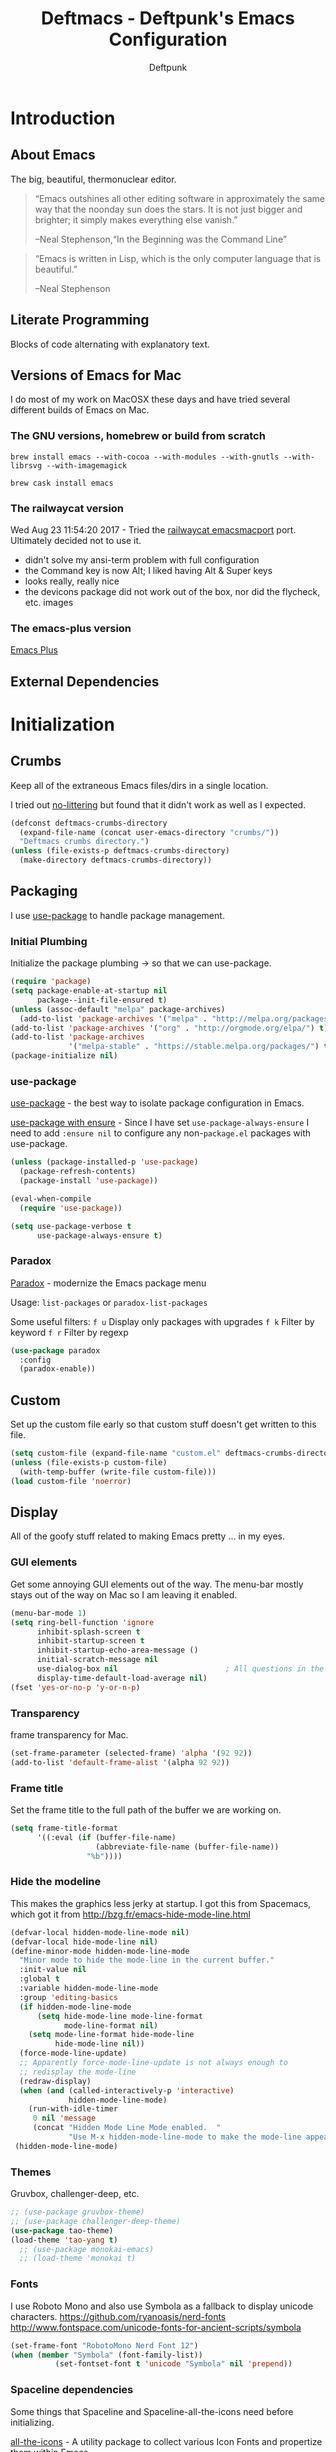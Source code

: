 #+TITLE: Deftmacs - Deftpunk's Emacs Configuration
#+AUTHOR: Deftpunk
#+STARTUP: content
#+OPTIONS: toc:4 :num:nil ^:nil
* Introduction
** About Emacs

The big, beautiful, thermonuclear editor.

#+begin_quote
“Emacs outshines all other editing software in approximately the same
way that the noonday sun does the stars. It is not just bigger and
brighter; it simply makes everything else vanish.”

--Neal Stephenson,“In the Beginning was the Command Line”
#+end_quote

#+begin_quote
“Emacs is written in Lisp, which is the only computer language that is
beautiful.”

--Neal Stephenson
#+end_quote

** Literate Programming

Blocks of code alternating with explanatory text.

** Versions of Emacs for Mac

I do most of my work on MacOSX these days and have tried several different builds
of Emacs on Mac.

*** The GNU versions, homebrew or build from scratch

=brew install emacs --with-cocoa --with-modules --with-gnutls --with-librsvg --with-imagemagick=

=brew cask install emacs=

*** The railwaycat version

Wed Aug 23 11:54:20 2017 - Tried the [[https://github.com/railwaycat/homebrew-emacsmacport][railwaycat emacsmacport]] port.  Ultimately decided
not to use it.

- didn't solve my ansi-term problem with full configuration
- the Command key is now Alt; I liked having Alt & Super keys
- looks really, really nice
- the devicons package did not work out of the box, nor did the flycheck, etc. images

*** The emacs-plus version

[[https://github.com/d12frosted/homebrew-emacs-plus][Emacs Plus]]

** External Dependencies

* Initialization
** Crumbs

Keep all of the extraneous Emacs files/dirs in a single location.

I tried out [[https://github.com/tarsius/no-littering][no-littering]] but found that it didn't work as well as I expected.

#+begin_src emacs-lisp :name crumbs
(defconst deftmacs-crumbs-directory
  (expand-file-name (concat user-emacs-directory "crumbs/"))
  "Deftmacs crumbs directory.")
(unless (file-exists-p deftmacs-crumbs-directory)
  (make-directory deftmacs-crumbs-directory))
#+end_src

** Packaging

I use [[https://github.com/jwiegley/use-package][use-package]] to handle package management.

*** Initial Plumbing

Initialize the package plumbing -> so that we can use-package.

#+begin_src emacs-lisp :name package-plumbing
(require 'package)
(setq package-enable-at-startup nil
      package--init-file-ensured t)
(unless (assoc-default "melpa" package-archives)
  (add-to-list 'package-archives '("melpa" . "http://melpa.org/packages/") t))
(add-to-list 'package-archives '("org" . "http://orgmode.org/elpa/") t)
(add-to-list 'package-archives
             '("melpa-stable" . "https://stable.melpa.org/packages/") t)
(package-initialize nil)
#+end_src

*** use-package

[[https://github.com/jwiegley/use-package][use-package]] - the best way to isolate package configuration in Emacs.

[[https://emacs.stackexchange.com/questions/26810/why-doesnt-use-package-dired-work-for-me/26830#26830][use-package with ensure]] - Since I have set =use-package-always-ensure=
I need to add =:ensure nil= to configure any non-=package.el= packages
with use-package.

#+begin_src emacs-lisp :name use-package
(unless (package-installed-p 'use-package)
  (package-refresh-contents)
  (package-install 'use-package))

(eval-when-compile
  (require 'use-package))

(setq use-package-verbose t
      use-package-always-ensure t)
#+end_src

*** Paradox

[[https://github.com/Malabarba/paradox/][Paradox]] - modernize the Emacs package menu

Usage:
=list-packages= or =paradox-list-packages=

Some useful filters:
=f u= Display only packages with upgrades
=f k= Filter by keyword
=f r= Filter by regexp

#+begin_src emacs-lisp :name paradox
  (use-package paradox
    :config
    (paradox-enable))
#+end_src

** Custom

Set up the custom file early so that custom stuff doesn't get written to this file.

#+begin_src emacs-lisp :name custom
(setq custom-file (expand-file-name "custom.el" deftmacs-crumbs-directory))
(unless (file-exists-p custom-file)
  (with-temp-buffer (write-file custom-file)))
(load custom-file 'noerror)
#+end_src

** Display

All of the goofy stuff related to making Emacs pretty ... in my eyes.

*** GUI elements

Get some annoying GUI elements out of the way.  The menu-bar mostly stays out of the way on Mac so I am
leaving it enabled.

#+begin_src emacs-lisp :name gui-elements
(menu-bar-mode 1)
(setq ring-bell-function 'ignore
      inhibit-splash-screen t
      inhibit-startup-screen t
      inhibit-startup-echo-area-message ()
      initial-scratch-message nil
      use-dialog-box nil                        ; All questions in the minibuffer
      display-time-default-load-average nil)
(fset 'yes-or-no-p 'y-or-n-p)
#+end_src

*** Transparency

frame transparency for Mac.

#+begin_src emacs-lisp :name transparency
(set-frame-parameter (selected-frame) 'alpha '(92 92))
(add-to-list 'default-frame-alist '(alpha 92 92))
#+end_src

*** Frame title

Set the frame title to the full path of the buffer we are working on.

#+begin_src emacs-lisp :name frame-title
(setq frame-title-format
      '((:eval (if (buffer-file-name)
                   (abbreviate-file-name (buffer-file-name))
                 "%b"))))
#+end_src

*** Hide the modeline

This makes the graphics less jerky at startup.  I got this from Spacemacs, which got it from
http://bzg.fr/emacs-hide-mode-line.html

#+begin_src emacs-lisp :name hide modeline
(defvar-local hidden-mode-line-mode nil)
(defvar-local hide-mode-line nil)
(define-minor-mode hidden-mode-line-mode
  "Minor mode to hide the mode-line in the current buffer."
  :init-value nil
  :global t
  :variable hidden-mode-line-mode
  :group 'editing-basics
  (if hidden-mode-line-mode
      (setq hide-mode-line mode-line-format
            mode-line-format nil)
    (setq mode-line-format hide-mode-line
          hide-mode-line nil))
  (force-mode-line-update)
  ;; Apparently force-mode-line-update is not always enough to
  ;; redisplay the mode-line
  (redraw-display)
  (when (and (called-interactively-p 'interactive)
             hidden-mode-line-mode)
    (run-with-idle-timer
     0 nil 'message
     (concat "Hidden Mode Line Mode enabled.  "
             "Use M-x hidden-mode-line-mode to make the mode-line appear."))))
 (hidden-mode-line-mode)
#+end_src

*** Themes

Gruvbox, challenger-deep, etc.

#+begin_src emacs-lisp :name gruvbox
;; (use-package gruvbox-theme)
;; (use-package challenger-deep-theme)
(use-package tao-theme)
(load-theme 'tao-yang t)
  ;; (use-package monokai-emacs)
  ;; (load-theme 'monokai t)
#+end_src

*** Fonts

I use Roboto Mono and also use Symbola as a fallback to display unicode characters.
https://github.com/ryanoasis/nerd-fonts
http://www.fontspace.com/unicode-fonts-for-ancient-scripts/symbola

#+begin_src emacs-lisp :name fonts
(set-frame-font "RobotoMono Nerd Font 12")
(when (member "Symbola" (font-family-list))
	      (set-fontset-font t 'unicode "Symbola" nil 'prepend))
#+end_src

*** Spaceline dependencies

Some things that Spaceline and Spaceline-all-the-icons need before initializing.

[[https://github.com/domtronn/all-the-icons.el][all-the-icons]] - A utility package to collect various
Icon Fonts and propertize them within Emacs.

#+begin_src emacs-lisp :name all-the-icons.el
(use-package all-the-icons)
#+end_src

[[https://github.com/syohex/emacs-anzu][Anzu]] - Show the total number of search hits and where you are in the modeline.

#+begin_src emacs-lisp :name anzu
(use-package anzu
  :defer t
  :config
  (global-anzu-mode +1))
#+end_src

[[https://www.emacswiki.org/emacs/info+.el][info+]] - Extensions to info.el by Drew Adams.

#+begin_src emacs-lisp :name info+
(use-package info+)
#+end_src

*** Spaceline

[[https://github.com/TheBB/spaceline][Spaceline]] - The Powerline theme from Spacemacs

#+begin_src emacs-lisp :name Spaceline
(use-package spaceline)
(require 'spaceline-config)
(spaceline-emacs-theme)
(spaceline-helm-mode)
(spaceline-info-mode)  ; depends on info+

(spaceline-toggle-anzu-on)
(spaceline-toggle-auto-compile-on)
(spaceline-toggle-buffer-modified-on)
(spaceline-toggle-buffer-size-on)
(spaceline-toggle-buffer-id-on)
(spaceline-toggle-remote-host-on)
(spaceline-toggle-major-mode-on)
(spaceline-toggle-flycheck-error-on)
(spaceline-toggle-flycheck-warning-on)
(spaceline-toggle-flycheck-info-on)
(spaceline-toggle-minor-modes-on)
(spaceline-toggle-version-control-on)
(spaceline-toggle-which-function-on)
(spaceline-toggle-python-pyvenv-on)
(spaceline-toggle-selection-info-on)
(spaceline-toggle-buffer-encoding-abbrev-on)
(spaceline-toggle-line-column-on)
(spaceline-toggle-buffer-position-on)
(spaceline-toggle-projectile-root-on)

(spaceline-toggle-process-off)

(spaceline-compile)
#+end_src

*** spaceline-all-the-icons

[[https://github.com/domtronn/spaceline-all-the-icons.el][spaceline-all-the-icons]] - A Spaceline mode line theme using All The Icons for Emacs.

NOTE: The combination of Spaceline and spaceline-all-the-icons adds a significant amount of time to the
startup of Emacs.

#+begin_src emacs-lisp :name spaceline-all-the-icons
(use-package spaceline-all-the-icons
  :after spaceline
  :config
  (spaceline-all-the-icons--setup-package-updates)
  (spaceline-all-the-icons--setup-git-ahead)

  ;; enable some segments
  (spaceline-toggle-all-the-icons-bookmark-on)

  (spaceline-all-the-icons-theme))
#+end_src

** Libraries and general dependencies

*** Exec Path

[[https://github.com/purcell/exec-path-from-shell][exec-path-from-shell]] - Make Emacs use the $PATH set up by the users shell.
Load exec-path-from-shell early in case we need it.  Otherwise things like magit have a hard time
finding git in MacOSX.

#+begin_src emacs-lisp :name exec-path-from-shell
(use-package exec-path-from-shell
  :init
  (setq exec-path-from-shell-check-startup-files nil)
  ;; Set up correct PATH, etc. for Mac
  (when (memq window-system '(mac ns))
    (exec-path-from-shell-initialize)))
#+end_src

*** Crux

[[https://github.com/bbatsov/crux][Crux]] - A collection of ridiculously useful extensions.

#+begin_src emacs-lisp :name crux library
(use-package crux
  :config
  (crux-reopen-as-root-mode))
#+end_src

*** popwin

[[https://github.com/m2ym/popwin-el][popwin-el]] - A popup window manager for Emacs; helps with all of the windows that magically pop in and out.

#+begin_src emacs-lisp :name popwin
(use-package popwin
 :config
 (popwin-mode 1))
#+end_src

*** which-key

[[https://github.com/justbur/emacs-which-key][emacs-which-key]] - Displays available keybindings in a popup.

#+begin_src emacs-lisp :name which-key
(use-package which-key
    :defer t
    :init
    (setq which-key-idle-delay 0.5)
    (which-key-mode))
#+end_src

*** Deftmacs Libraries

Add my library of functions and miscellaneous.

#+begin_src emacs-lisp :name deftlisp
(defconst my-library (expand-file-name "lib" user-emacs-directory))
(add-to-list 'load-path my-library)
(require 'misc-functions)
#+end_src

** Defaults and Settings

What Operating System are we on?

#+begin_src emacs-lisp :name operating-systems
(defconst *is-a-mac* (eq system-type 'darwin))
(defconst *is-a-penguin* (eq system-type 'gnu/linux))
(defconst *is-a-windoze* (eq system-type 'windwos-nt))
#+end_src

*** Autosave

*** Backups

Change where all of the backup files go.  Usually Emacs dumps them in the current directory with a ~
ending, cluttering up the file system.  The following dumps in a directory under our crumbs directory.

#+begin_src emacs-lisp :name Backups
  (defconst deftmacs-backups-dir (expand-file-name "backups/" deftmacs-crumbs-directory))
  (make-directory deftmacs-backups-dir t)
  (setq backup-directory-alist `(("." . ,deftmacs-backups-dir)))
  (setq tramp-backup-directory-alist `(("." . ,deftmacs-backups-dir)))

  (setq backup-by-copying   t                         ; don't clobber symlinks
        delete-old-versions -1
        kept-new-versions   6
        kept-old-versions   2
        version-control     t)
#+end_src

*** Bells

Bells should never go off.

#+begin_src emacs-lisp :name bells
  (setq ring-bell-function 'ignore)
  (setq visible-bell t)
#+end_src

*** Clipboard

All of the mess that we have to do to make system clipboard access work.

#+begin_src emacs-lisp :name clipboard
  ;; Some functions from http://writequit.org/org/settings.html#sec-1
  ;; for copy/paste on a Mac.
  (setq x-select-enable-clipboard t
        x-select-enable-primary t
        x-select-request-type '(UTF8_STRING COMPOUND_TEXT TEXT STRING)
        save-interprogram-paste-before-kill t
        mouse-yank-at-point t)

  (defun copy-from-osx ()
    "Handle copy/paste intelligently on osx."
    (let ((pbpaste (purecopy "/usr/bin/pbpaste")))
      (if (and (eq system-type 'darwin)
               (file-exists-p pbpaste))
          (let ((tramp-mode nil)
                (default-directory "~"))
            (shell-command-to-string pbpaste)))))

  (defun paste-to-osx (text &optional push)
    (let ((process-connection-type nil))
      (let ((proc (start-process "pbcopy" "*Messages*" "/usr/bin/pbcopy")))
        (process-send-string proc text)
        (process-send-eof proc))))

  (setq interprogram-cut-function 'paste-to-osx
        interprogram-paste-function 'copy-from-osx)
#+end_src

*** Comment column

Column to indent right-margins to.

#+begin_src emacs-lisp :name Emacs defaults
  (setq-default comment-column 79)
#+end_src

*** Compilation

#+begin_src emacs-lisp :name compilation
  (setq compilation-context-lines 2
        compilation-error-screen-columns nil
        compilation-scroll-output t)
#+end_src

*** Cursors

Cursors should *NEVER* blink.

#+begin_src emacs-lisp :name cursors
  (blink-cursor-mode 0)
  (when (display-graphic-p)
    (setq-default cursor-type 'box))
  (setq x-stretch-cursor 1)          ; draw the block cursor as wide as the glyph under it.
#+end_src

*** Encoding

Set all the things to utf-8

#+begin_src emacs-lisp :name Encoding
(setq locale-coding-system 'utf-8)
(set-terminal-coding-system 'utf-8)
(set-keyboard-coding-system 'utf-8)
(set-selection-coding-system 'utf-8)
(prefer-coding-system 'utf-8)
(set-language-environment "UTF-8")
#+end_src

*** Files and buffers

#+begin_src emacs-lisp :name files and buffers
  (setq kill-read-only-ok                  t            ; don't error when killing a read-only text
        large-file-warning-threshold       100000000    ; warn when opening files bigger than 100MB
        confirm-nonexistent-file-or-buffer nil          ; don't ask to create files/buffers
        )

  ;; don't ask to kill buffers
  (setq kill-buffer-query-functions
        (remq 'process-kill-buffer-query-function
              kill-buffer-query-functions))
#+end_src

*** Fringe

Set the left fringe width to something big enough for line numbers, flycheck and git-gutter

#+begin_src emacs-lisp :name fringe-width
  (setq-default left-fringe-width 15)
#+end_src

*** Miscellaneous settings

#+begin_src emacs-lisp :name miscellaneous settings
  ;; Enable disabled commands
  ;; To protect new users from destructive commands, some commands are turned
  ;; off by default, turn them back on.
  (setq disabled-command-function nil)

  ;; Some miscellaneous settings
  (setq transient-mark-mode   t                     ; if you change focus disable the current mark
        line-move-visual      t                     ; move around lines based on how they are displayed
        random                t                     ; seed the random number generator
        apropos-do-all        t                     ; search for everything.
        fill-column           105
        recenter-positions    '(top middle bottom)  ; make =C-l= start at the top instead of the middle.
        )

  (setq tab-always-indent 'complete
        confirm-nonexistent-file-or-buffer nil   ; don't ask to create a buffer
        vc-follow-symlinks t                     ; follow symlinks automatically
        recentf-max-saved-items 5000             ; same up to 5000 recent files
        eval-expression-print-length nil         ; do not truncate printed expressions
        eval-expression-print-level nil          ; print nested expressions
        kill-ring-max 5000                       ; truncate kill ring after 5000 entries
        mark-ring-max 5000                       ; truncate mark ring after 5000 entries
        load-prefer-newer t                      ; prefer newer .el instead of the .elc
        switch-to-buffer-preserve-window-point t
        )

  ;; don't ask to kill buffers
  (setq kill-buffer-query-functions
        (remq 'process-kill-buffer-query-function
              kill-buffer-query-functions))


  ;;
  (setq set-mark-command-repeat-pop 't)
#+end_src

*** Mouse

#+begin_src emacs-lisp :name Emacs defaults
  (setq mouse-yank-at-point nil                  ; yank at mouse click
        confirm-nonexistent-file-or-buffer nil   ; don't ask to create files/buffers
        make-pointer-invisible t                 ; hide the mouse while typing
        )
#+end_src

*** Scrolling

Smooth scrolling is another detail that is somehow a mess in Emacs.

#+begin_src emacs-lisp :name scrolling
  (setq scroll-margin                    0
        scroll-conservatively            100000
        scroll-preserve-screen-position  1
        mouse-wheel-scroll-amount '(1 ((shift) . 5) ((control))) ;make mouse scrolling smooth
        )
#+end_src

*** tabs vs spaces

That other religious war - tabs and spaces - I am on team spaces.

#+begin_src emacs-lisp :name spaces
  (setq-default tab-width 4)
  (setq-default indent-tabs-mode nil)
  (setq c-basic-offset 4)
#+end_src

** Emacs minor modes

Configuration for Emacs minor modes that come with Emacs.

*** abbreviations

#+begin_src emacs-lisp :name abbreviations
  (setq abbrev-file-name (expand-file-name "abbrev_defs" user-emacs-directory)
        default-abbrev-mode t
        save-abbrevs 'silently)
  (diminish 'abbrev-mode)
#+end_src

*** auto-fill

#+begin_src emacs-lisp :name auto-fill
  (diminish 'auto-fill-mode)
  (diminish 'auto-fill-function)
#+end_src

*** auto-revert

Automatically reload a file if its changed outside of Emacs.

#+begin_src emacs-lisp :name auto-revert
  (global-auto-revert-mode 1)
  (diminish 'auto-revert-mode)
#+end_src

*** bookmarks

#+begin_src emacs-lisp :name bookmarks
  (setq bookmark-default-file (expand-file-name "bookmarks" user-emacs-directory))
  (use-package bookmark+
    :config
    (setq bookmark-version-control t
          bookmark-save-flag 1))
#+end_src

*** delete-selection-mode

Turn this on so that we can delete regions using the *Delete* key

#+begin_src emacs-lisp :name delete-selection-mode
  (delete-selection-mode 1)
#+end_src

*** Dired

Directory listing in Emacs.

#+begin_src emacs-lisp :name Dired
  (use-package dired
    :ensure nil
      :init
      ;; Omit the . and .. files.
      (setq-default dired-omit-mode t)
      (setq-default dired-omit-verbose nil)
      (setq-default dired-omit-files "^\\.$\\|^\\.\\.$")

      ;; Use gls on a Mac
      (when *is-a-mac*
        (if (executable-find "gls")
            (progn
              (setq insert-directory-program "gls")
              (setq dired-listing-switches "-lFaGh1v --group-directories-first"))
          (setq dired-listing-switches "-ahlF"))))
#+end_src

**** dired-subtree

[[https://github.com/Fuco1/dired-hacks#dired-subtree][dired-subtree]] - Show subtree under directory in dired

#+begin_src emacs-lisp :name dired-subtree
(use-package dired-subtree
  :config
  (bind-keys :map dired-mode-map
             ("i" . dired-subtree-insert)
             (";" . dired-subtree-remove)))
#+end_src

**** WDired

Writeable Dired - Edit a Dired buffer just like any other bother using a binding.

Mastering Emacs has a good article on its configuration and usage - [[https://masteringemacs.org/article/wdired-editable-dired-buffers][WDired]]

#+begin_src emacs-lisp :name wdired
  (use-package wdired
    :init
    (setq wdired-allow-to-change-permissions t
          wdired-use-interactive-rename t
          wdired-confirm-overwrite t
          wdired-use-dired-vertical-movement t))
#+end_src

**** peep-dired

[[https://github.com/asok/peep-dired][peep-dired]] - Preview files from dired.

#+begin_src emacs-lisp :name peep-dired
  (use-package peep-dired
    :ensure t
    :defer t
    :bind (:map dired-mode-map
                ("P" . peep-dired))
    :init
    (setq peep-dired-cleanup-on-disable t
          peep-dired-cleanup-eagerly t
          peep-dired-enable-on-directories t
          peep-dired-ignored-extensions '("mkv" "iso" "mp4" "pyc")))
#+end_src

*** ediff

I really like ediff but I want the split to be vertical not horizontal -
perversly, in Emacs, "horizontal" is vertical everywhere else.

[[https://coderwall.com/p/mcrwag/use-magit-ediff-to-resolve-merge-conflicts][magit + ediff]] - Use the two together to resolve merge conflicts.

#+begin_src emacs-lisp :name ediff
  (use-package ediff
    :defer t
    :init
    (setq ediff-split-window-function 'split-window-horizontally
          ediff-use-long-help-message 1
          ediff-diff-options "-w"

          ;; This makes the control panel show up inside the original frame.
          ediff-window-setup-function 'ediff-setup-windows-plain)
    :config
    (add-hook 'ediff-after-quit-hook-internal 'winner-undo))
#+end_src

*** eldoc

minibuffer hints when working with emacs lisp.

#+begin_src emacs-lisp :name eldoc
  (use-package "eldoc"
    :diminish eldoc-mode
    :commands turn-on-eldoc-mode
    :defer t
    :init
    (setq eldoc-idle-delay 0.1))
#+end_src

*** eww

[[https://www.gnu.org/software/emacs/manual/html_node/eww/index.html#Top][Emacs Web Wowser]] - The Emacs web browser

#+begin_src emacs-lisp :name eww
  (use-package eww
    :defer t
    :config
    (define-key eww-mode-map "o" 'eww)
    (define-key eww-mode-map "O" 'eww-browse-with-external-browser)

    ;; https://github.com/m00natic/eww-lnum
    (use-package eww-lnum
      :defer t
      :init
      (eval-after-load "eww"
        '(progn
           (define-key eww-mode-map "f" 'eww-lnum-follow)
           (define-key eww-mode-map "F" 'eww-lnum-universal)))))
#+end_src

*** finder

Adds a neat way to look at just the Commentary section - http://irreal.org/blog/?p=6248

#+begin_src emacs-lisp :name finder
  (use-package finder
    :bind (
           :map help-mode-map
           ("C-c" . finder-commentary)
           ("C-l" . find-library)))
#+end_src

*** Help Mode

Some packages and utilities to help with Help Mode

**** help+

[[https://www.emacswiki.org/emacs/help+.el][help+]]

The following bindings are made here:

   `C-h u'      `manual-entry'
   `C-h C-a'    `apropos'
   `C-h C-l'    `locate-library'
   `C-h RET'    `help-on-click/key'
   `C-h M-a'    `apropos-documentation'
   `C-h M-o'    `pop-to-help-toggle'
   `C-h C-M-a'  `tags-apropos'
   [mouse-1]    `mouse-help-on-click' (non-mode-line)
   [mouse-1]    `mouse-help-on-mode-line-click' (mode-line)

#+begin_src emacs-lisp :name help-plus
  (use-package help+)
#+end_src

**** help-fns

[[https://www.emacswiki.org/emacs/help-fns+.el][help-fns]]

Keys bound here:

   `C-h B'      `describe-buffer'
   `C-h c'      `describe-command'     (replaces `describe-key-briefly')
   `C-h o'      `describe-option'
   `C-h C-c'    `describe-key-briefly' (replaces `C-h c')
   `C-h C-o'    `describe-option-of-type'
   `C-h M-c'    `describe-copying'     (replaces `C-h C-c')
   `C-h M-f'    `describe-file'
   `C-h M-k'    `describe-keymap'
   `C-h M-l'    `find-function-on-key'

   #+begin_src emacs-lisp :name help-fns
     (use-package help-fns+)
   #+end_src
*** info

Do some fancy things with Info docs.  The "o" character in the Info mode map
triggers ace-link.

#+begin_src emacs-lisp :name Info
  (use-package info
    :bind (:map Info-mode-map
                ("h" . backward-char)
                ("l" . forward-char)
                ("g" . beginning-of-buffer)
                ("G" . end-of-buffer)
                ("j" . next-line)
                ("k" . previous-line)
                ("a" . beginning-of-line)
                ("e" . end-of-line)
                ("]" . ora-para-down)
                ("[" . ora-para-up)))
#+end_src

*** midnight

Clean up obsolete buffers.

#+begin_src emacs-lisp :name midnight
  (use-package midnight)
#+end_src

*** saveplace

Save our position between sessions

#+begin_src emacs-lisp :name saveplace
  (use-package saveplace
    :init
    ;; Keep Emacs from being slow to exit after enabling saveplace.
    (setq save-place-forget-unreadable-files nil)
    (setq save-place-file (expand-file-name "savedplaces" deftmacs-crumbs-directory))
    :config
    (save-place-mode 1))
#+end_src

*** size-inidication-mode

Show the file size.

#+begin_src emacs-lisp :name size-indication-mode
  (size-indication-mode t)
  (diminish 'size-indication-mode)
#+end_src

*** visual-line-mode

"Soft" wrapping of lines

#+begin_src emacs-lisp :name visual-line-mode
;; Little arrows in the fringe.
(setq visual-line-fringe-indicators '(left-curly-arrow right-curly-arrow))
#+end_src

*** whitespace

Manage and show whitespace.

#+begin_src emacs-lisp :name whitespace
  (use-package whitespace
    :defer t
    :diminish global-whitespace-mode
    :init
    (progn
      (setq whitespace-style '(face tabs trailing lines tab-mark)
            whitespace-line-column 105))
    :config
    (progn
      (add-hook 'prog-mode-hook '(lambda ()
                                   (setq show-trailing-whitespace 1)))))
#+end_src

Delete trailing whitespace just before saving.

#+begin_src emacs-lisp :name trailing_whitespace
  (add-hook 'before-save-hook 'delete-trailing-whitespace)
#+end_src

*** Winner mode

THis is handy for when window splits go off the rails or you want to get the
original split layout back.

#+begin_src emacs-lisp :name winner mode
  (winner-mode 1)
#+end_src

** Highlighting

Non mode or file type specific highlighting, e.g. numbers, current
line, etc.

*** beacon

[[https://github.com/Malabarba/beacon][Never lose your cursor again]] - Whenever the window scrolls a light will shine on top of your cursor so
you know where it is.

#+begin_src emacs-lisp :name beacon
  (use-package beacon
    :config
    (beacon-mode 1))
#+end_src

*** Current line

#+begin_src emacs-lisp :name highlight current line
  (global-hl-line-mode 1)
#+end_src

*** Escape sequences

[[https://github.com/dgutov/highlight-escape-sequences/blob/master/highlight-escape-sequences.el][highlight-escape-sequences]] - what the title says.

#+begin_src emacs-lisp :name highlight-escape
  (use-package highlight-escape-sequences
    :defer t
    :init
    (add-hook 'prog-mode-hook 'hes-mode)
    :config

    (put 'hes-escape-backslash-face 'face-alias 'font-lock-builtin-face)
    (put 'hes-escape-sequence-face 'face-alias 'font-lock-builtin-face)
    )
#+end_src

*** Numbers

[[https://github.com/Fanael/highlight-numbers][highlight-numbers]] - Highlight numeric literals in source code.

#+begin_src emacs-lisp :name highlight-numbers
  (use-package highlight-numbers
    :defer t
    :init (add-hook 'prog-mode-hook #'highlight-numbers-mode))
#+end_src

*** Parenthesis

#+begin_src emacs-lisp :name highlight parenthesis
  (setq show-paren-delay 0)
  (show-paren-mode 1)
#+end_src

*** Quotes

[[https://github.com/Fanael/highlight-quoted][highlight-quoted]] - Highlight Lisp quotes and quoted symbols

#+begin_src emacs-lisp :name highlight-quoted
  (use-package highlight-quoted
    :config
    (add-hook 'emacs-lisp-mode-hook 'highlight-quoted-mode))
#+end_src

*** Symbols

[[https://github.com/gennad/auto-highlight-symbol][highlight-symbol]] - Highlight the symbol under point.

#+begin_src emacs-lisp :name highlight-symbol
  (use-package auto-highlight-symbol
    :diminish auto-highlight-symbol-mode
    :init
    (setq ahs-case-fold-search nil
          ahs-default-range 'ahs-range-whole-buffer
          ahs-idle-interval 0.25
          ahs-inhibit-face-list nil)
    (add-hook 'prog-mode-hook 'auto-highlight-symbol-mode)
    ;; but a box around the face.
    (custom-set-faces `(ahs-face ((t (:box t)))))
    (custom-set-faces `(ahs-definition-face ((t (:box t)))))
    (custom-set-faces `(ahs-plugin-whole-buffer-face ((t (:box t)))))
    )

  (defun toggle-auto-highlight-symbol ()
    "Toggle the auto-highlight-symbol-mode"
    (interactive)
    (if auto-highlight-symbol-mode
        (auto-highlight-symbol-mode -1)
      (auto-highlight-symbol-mode)))
#+end_src

*** Volatile highlights

[[https://www.emacswiki.org/emacs/VolatileHighlights][Volatile highlights]] - temporarily highlights changes to the buffer associated with certain commands that
add blocks of text at once. An example is that if you paste (yank) a block of text, it will be
highlighted until you press the next key.

#+begin_src emacs-lisp :naame volatile-highlights
  (use-package volatile-highlights
    :config
    (volatile-highlights-mode 1))
#+end_src
*** Window changes

Indicate buffer boundaries and scrolling.

#+begin_src emacs-lisp :name window changes
  (setq-default inidicate-buffer-boundaries 'right)
#+end_src

** Org mode

The manual: [[http://orgmode.org/manual/index.html][Org Manual]]

[[http://orgmode.org/manual/Easy-templates.html#Easy-templates][Easy templates:]]

<s <TAB> expands/completes the 'src' block
<e <TAB> -> example block
<q <TAB> -> quote
<v <TAB> -> verse; renders block quotes and newline breaks

Possibilities for adding unicode characters:
http://heikkil.github.io/blog/2015/03/22/hydra-for-unicode-input-in-emacs/
http://thewanderingcoder.com/2015/03/emacs-org-mode-styling-non-smart-quotes-zero-width-space-and-tex-input-method/

Markup:

http://ergoemacs.org/emacs/emacs_org_markup.

** *** library of functions for Org mode

TODO: Change the size or the screenshot before pasting it in.

#+begin_src emacs-lisp :name deftmacs-org-functions
  ;; Modified from -> http://stackoverflow.com/a/31868530
  (defun defmacs::org-paste-screenshot ()
    "Paste the screenshot previously taken by the OS."
    (interactive)
    (org-display-inline-images)
    (setq filename
          (concat
           (make-temp-name
            (concat (file-name-nondirectory (buffer-file-name))
                    "_imgs/"
                    (format-time-string "%Y%m%d_%H%M%S_")) ) ".png"))
    (unless (file-exists-p (file-name-directory filename))
      (make-directory (file-name-directory filename)))
                                          ; take screenshot
    (if (eq system-type 'darwin)
        (call-process "pngpaste" nil nil nil filename))
                                          ;(call-process "screencapture" nil nil nil "-i" filename))
    (if (eq system-type 'gnu/linux)
        (call-process "import" nil nil nil filename))
                                          ; insert into file if correctly taken
    (if (file-exists-p filename)
        (insert (concat "[[file:" filename "]]"))))
#+end_src

*** Initial configuration

#+begin_src emacs-lisp :name Org mode
    (use-package org-plus-contrib
      :defer t
      :mode (("\\.org$" . org-mode))
      :init
      (setq org-startup-indented t
            org-startup-folded "showall"
            org-ellipsis "⤵"              ;; Make the outline fold more compact.
            )

      ;; Modifications to Org mode Speed Keys - from Sacha Chau
      ;; To list all of the Speed Keys, go to the begining of a header and press ?
      (defun my/org-use-speed-commands-for-headings-and-lists ()
        "Activate speed commands on list items too."
        (or (and (looking-at org-outline-regexp) (looking-back "^\**"))
            (save-excursion (and (looking-at (org-item-re)) (looking-back "^[ \t]*")))))
      (setq org-use-speed-commands 'my/org-use-speed-commands-for-headings-and-lists)

      :config

      ;; Some general configuration.
      (add-hook 'org-mode-hook (lambda ()
                                  (visual-line-mode 1)  ;; soft wrap
                                  (setq fill-column 120))))
    (eval-after-load 'org-mode
      (diminish 'org-indent-mode))

  ;; Tracking TODO state changes
  ;; The ! exclamation will add a timestamp
  ;; The @ ampersand will ask for a note with time-stamp
  (setq org-todo-keywords
        '((sequence "TODO(t!)" "WORKING(w!)" "DONE(d!)" "CANCELLED(c@!)" )))
#+end_src

*** Tags

Display TAGS from column 72

#+begin_src emacs-lisp :name org-tags
  (setq org-tags-column -72)
#+end_src

*** org-bullets

[[https://github.com/sabof/org-bullets][org-bullets]] - UTF-8 bullets for org-mode bullets

#+begin_src emacs-lisp :name org-bullets
(use-package org-bullets
  :defer t
  :init
  (add-hook 'org-mode-hook (lambda ()
                             (org-bullets-mode 1))))
#+end_src

*** org-download

[[https://github.com/abo-abo/org-download][org-download]] - Drag/drop/download images into Org

#+begin_src emacs-lisp :name org-download
  (use-package org-download)
#+end_src

** Navigation

*** ace-link

[[https://github.com/abo-abo/ace-link][ace-link]] - Select a link to jump to in Info, help, woman, org or eww modes

#+begin_src emacs-lisp :name ace-link
  (use-package ace-link
    :commands ace-link-setup-default
    :init (ace-link-setup-default))
#+end_src

*** ace-window

[[https://github.com/abo-abo/ace-window][ace-window]] - Selecting a window to switch to

#+begin_src emacs-lisp :name ace-window
(use-package ace-window
  :defer t
  :config
  (setq aw-keys '(?a ?s ?d ?f ?j ?k ?l)
	aw-leading-char-style 'path)
  (set-face-attribute 'aw-leading-char-face nil :height 3.0))
#+end_src

*** counsel/ivy/avy/swiper

[[https://github.com/abo-abo/swiper][avy, ivy, counsel and swiper]] - avy, ivy, counsel and swiper from the great abo-abowho also came up with hydra.

- Ivy, a generic completion mechanism for Emacs.
- Counsel, a collection of Ivy-enhanced versions of common Emacs commands.
- Swiper, an Ivy-enhanced alternative to isearch.

Turning on counsel-mode to see remaps of Emacs commands - https://github.com/abo-abo/swiper#user-content-counsel

#+begin_src emacs-lisp :name counsel
  (use-package counsel
    :config (counsel-mode 1)
    :bind (("C-h f" . counsel-describe-function)
           ("C-h v" . counsel-describe-variable)
           ("C-h i" . counsel-info-lookup-symbol)))
#+end_src

#+begin_src emacs-lisp :name swiper
(use-package swiper
    :bind (:map ivy-minibuffer-map
                ("C-w" . ivy-yank-word)
                ([escape] . minibuffer-keyboard-quit))
    :config
    (ivy-mode 1))
#+end_src

#+begin_src emacs-lisp :name avy
(use-package avy
    :config
    (setq avy-background t
          avy-all-windows nil))
#+end_src

*** Helm

[[https://github.com/emacs-helm-helm][Helm]]

#+begin_src emacs-lisp :name Helm
  (use-package helm
    :init
  ;  (use-package helm-config)
   ; (use-package helm-man)
   ; (use-package helm-org)
   ; (use-package helm-mt)
   ; (use-package helm-ring)
    (use-package helm-ag
      :init
      (setq helm-ag-fuzzy-match t
            helm-ag-use-agignore t
            helm-ag-command-option "--ignore-dir elpa"))

    ;; options
    (setq helm-idle-delay                        0.0    ; Update fast sources immediately (doesn't).
          helm-move-to-line-cycle-in source
          helm-input-idle-delay                  0.01   ; This actually updates things reeeelatively quickly.
          helm-quick-update                      t
          helm-M-x-requires-pattern              nil
          helm-candidate-number-limit            99     ; Setting this above 100 will slow down fuzzy matching
          helm-autoresize-max-height             45     ; Set the max window height to 45% of current frame.
          helm-mode-fuzzy-match                  t      ; Turn on fuzzy matching for buffers, semantic, recentf
          helm-completion-in-region-fuzzy-match  t      ; Completion, imenu, apropos, M-x
          helm-buffer-skip-remote-checking       t      ; Ignore checking if file exists on remote files, ie. Tramp
          helm-tramp-verbose                     6      ; See Tramp messages in helm
          helm-ff-skip-boring-files              t)

    (helm-autoresize-mode t)

    ;; helm-ag and find-grep in find-files or helm-mini
    (when (executable-find "ag")
      (setq helm-grep-default-command "ag "))

    ;; Save the current position to mark ring when jumping around.
    (add-hook 'helm-goto-line-before-hook 'helm-save-current-pos-to-mark-ring)

    (helm-mode))
#+end_src

*** Projectile

[[https://github.com/bbatsov/projectile][Projectile]] for sane project management.

#+begin_src emacs-lisp :name Projectile
  (use-package projectile
    :defer t
    :commands (projectile-project-root)
    :init (add-hook 'after-init-hook 'projectile-global-mode)
    :config
    (setq projectile-globally-ignored-file-suffixes '("*.pyc"  "*.class"))
    (setq projectile-completion-system 'ivy
          projectile-enable-caching t
          projectile-use-git-grep t
          ;; projectile-indexing-method 'native
          projectile-remember-window-configs t
          projectile-switch-project-action 'projectile-find-file)
    (add-to-list 'projectile-globally-ignored-files ".DS_Store")
    (add-to-list 'projectile-globally-ignored-files "*.i")
    (setq projectile-globally-ignored-directories
          (append projectile-globally-ignored-directories '(".git"
                                                            ".hg"
                                                            ".cache"
                                                            "__pycache__"
                                                            ".mypy_cache"
                                                            "elpa")))
    )
#+end_src

***** helm-projectile

[[http://tuhdo.github.io/helm-projectile.html][helm-projectile]] use helm to
find files & buffers in projectile with a good explanation [[http://tuhdo.github.io/helm-projectile.html][Exploring large projects]]

#+begin_src emacs-lisp :name helm-projectile
  (use-package helm-projectile
    :defer t
    :config
    (setq helm-projectile-sources-list
          '(helm-source-projectile-projects
            helm-source-projectile-recentf-list
            helm-source-projectile-buffers-list
            helm-source-projectile-files-list))
    (helm-projectile-on))

  (setq projectile-indexing-method 'native)
#+end_src

** Completion

*** Company

[[http://company-mode.github.io/][Company Completion]] - text completion framework.

#+begin_src emacs-lisp :name company
    (use-package company
      :defer t
      :diminish company-mode
      :bind (:map company-active-map
                 ("M-n" . nil)
                 ("M-p" . nil)
                 ([tab] . company-complete)
                 ("C-n" . company-select-next)
                 ("C-p" . company-select-previous)
                 ("C-;" . helm-company))
      :init
      (setq company-idle-delay 0.1
            company-tooltip-limit 99
            company-minimum-prefix-length 2
            company-echo-delay 0                ; Remove annoying blinking
            company-selection-wrap-around t
            company-show-numbers t
            ;; change the navigation direction if the popup is near the bottom of
            ;; of the window
            company-tooltip-flip-when-above t
            company-dabbrev-downcase nil
            company-dabbrev-code-everywhere t
            company-backends '((company-capf
                                company-dabbrev
                                company-dabbrev-code)))

  ;; The current candidate isn't displayed inline except when there's only one
  ;; left. You can rectify this by switching out
  ;; company-preview-if-just-one-frontend for company-preview-frontend:
  ;; (setq company-frontends
  ;;       '(company-pseudo-tooltip-unless-just-one-frontend
  ;;         company-preview-frontend
  ;;         company-echo-metadata-frontend))

  ;; (setq company-auto-complete nil)

      :config
      (use-package helm-company
        :bind (:map company-mode-map
                 ("C-;" . helm-company)))

      (global-company-mode))
#+end_src

**** company-jedi

[[https://github.com/syohex/emacs-company-jedi][company-jedi]] - a company mode completion backend for Python Jedi.

Use a python-mode-hook to add company-jedi backend as a local variable when
python files are opened.

#+begin_src emacs-lisp :name company-jedi
    (use-package company-jedi
      :defer t)
#+end_src

**** company-quickhelp

[[https://github.com/expez/company-quickhelp][company-quickhelp]] - Documentation popup for company mode.

#+begin_src emacs-lisp :name company-quickhelp
  (use-package company-quickhelp
    :init
    (setq company-quickhelp-delay 1.0
          company-quickhelp-max-lines 30)
    :config (company-quickhelp-mode 1))
#+end_src

** Version Control
*** Settings

Follow symlinks

#+begin_src emacs-lisp :name follow symlinks
  (setq vc-follow-symlinks t)
#+end_src

*** git-gutter

[[https://github.com/syohex/emacs-git-gutter][git-gutter]] - highlight uncomitted changes to the buffer - works with Hg & Git.

#+begin_src emacs-lisp :name git-gutter
  (use-package git-gutter
    :commands global-git-gutter-mode
    :diminish git-gutter-mode
    :init
    (setq git-gutter:update-interval 0.1
          git-gutter:ask-p nil
          git-gutter:verbosity 0
          git-gutter:handled-backends '(git))

    (add-hook 'git-gutter:update-hooks 'magit-after-revert-hook)
    (add-hook 'git-gutter:update-hooks 'magit-not-reverted-hook)
    (add-hook 'git-gutter:update-hooks 'vc-checkin-hook)
    (add-hook 'git-gutter:update-hooks 'focus-in-hook)
    (add-hook 'git-gutter:update-hooks 'auto-revert-mode-hook)
    (add-hook 'git-gutter:update-hooks 'after-revert-hook)
    (global-git-gutter-mode 1))

  (use-package fringe-helper
    :load-path "~/tmp/fringe-helper.el")

  (use-package git-gutter-fringe)
  (require 'git-gutter-fringe)

  ;; Update git-gutter on focus (in case I was using git externally) - from hlissner's emacs config.
  (add-hook 'focus-in-hook #'git-gutter:update-all-windows)

  (set-face-foreground 'git-gutter-fr:modified "blue3")
  (set-face-foreground 'git-gutter:modified "blue3")
#+end_src

**** git-gutter hunks and ivy mode

[[http://blog.binchen.org/posts/enhance-emacs-git-gutter-with-ivy-mode.html][git-gutter and ivy mode]] - traverse git-gutter hunks using ivy mode.

#+begin_src emacs-lisp :name git-gutter and ivy
  (require 'ivy)
  (require 'git-gutter)

  (defun my-reshape-git-gutter (gutter)
    "Re-shape gutter for `ivy-read'."
    (let* ((linenum-start (aref gutter 3))
           (linenum-end (aref gutter 4))
           (target-line "")
           (target-linenum 1)
           (tmp-line "")
           (max-line-length 0))
      (save-excursion
        ;; find out the longest stripped line in the gutter
        (while (<= linenum-start linenum-end)
          (goto-line linenum-start)
          (setq tmp-line (replace-regexp-in-string "^[ \t]*" ""
                                                   (buffer-substring (line-beginning-position)
                                                                     (line-end-position))))
          (when (> (length tmp-line) max-line-length)
            (setq target-linenum linenum-start)
            (setq target-line tmp-line)
            (setq max-line-length (length tmp-line)))

          (setq linenum-start (1+ linenum-start))))
      ;; build (key . linenum-start)
      (cons (format "%s %d: %s"
                    (if (eq 'deleted (aref gutter 1)) "-" "+")
                    target-linenum target-line)
            target-linenum)))

  (defun my-goto-git-gutter ()
    (interactive)
    (if git-gutter:diffinfos
        (let* ((collection (mapcar 'my-reshape-git-gutter
                                   git-gutter:diffinfos)))
          (ivy-read "git-gutters:"
                    collection
                    :action (lambda (linenum)
                              (goto-line linenum))))
      (message "NO git-gutters!")))
#+end_src

*** git-messenger

[[https://github.com/syohex/emacs-git-messenger][git-messenger]] provides a function that pops up the commit message of the current
line.  Useful for quickly seeing why a line has changed.

#+begin_src emacs-lisp :name git-messenger
(use-package git-messenger
  :defer t
  :init
  (progn
    (setq git-messenger:show-detail t
          git-messenger:handled-backends '(git)))
  :config (define-key git-messenger-map (kbd "m") 'git-messenger:copy-message))
#+end_src

*** git-timemachine

[[https://github.com/pidu/git-timemachine][git-timemachine]] - allows you to go back and forth to the revisions of a file.

#+begin_src emacs-lisp :name git-timemachine
(use-package git-timemachine
  :defer t
  :bind ("C-c t" . git-timemachine))

;; From redguardtoo - http://blog.binchen.org/posts/new-git-timemachine-ui-based-on-ivy-mode.html
(defun my-git-timemachine-show-selected-revision ()
  "Show last (current) revision of file."
  (interactive)
  (let (collection)
    (setq collection
          (mapcar (lambda (rev)
                    ;; re-shape list for the ivy-read
                    (cons (concat (substring (nth 0 rev) 0 7) "|" (nth 5 rev) "|" (nth 6 rev)) rev))
                  (git-timemachine--revisions)))
    (ivy-read "commits:"
              collection
              :action (lambda (rev)
                        (git-timemachine-show-revision rev)))))

(defun my-git-timemachine ()
  "Open git snapshot with the selected version.  Based on ivy-mode."
  (interactive)
  (unless (featurep 'git-timemachine)
    (require 'git-timemachine))
  (git-timemachine--start #'my-git-timemachine-show-selected-revision))
#+end_src

*** gitignore-mode

[[https://github.com/magit/git-modes][git-modes]] - pull in the mode for editing .gitignore files.

#+begin_src emacs-lisp :name gitignore-mode
(use-package gitignore-mode
  :defer t)
#+end_src
*** Magit

[[https://github.com/magit/magit][Magit]] - The best git porcelain in the world!
https://magit.vc/

#+begin_src emacs-lisp :name magit
(use-package magit
  :defer t
  :config
  (setq  magit-log-arguments '("--graph" "--decorate" "--color")
          magit-save-repository-buffers 'dontask
          magit-revert-buffers 'silent))
#+end_src

**** CANCELED Magithub

[[https://github.com/vermiculus/magithub][Magithub]] - A collection of interfaces to get Github integrated into
Magit workflows.

Wed Apr 25 14:40:52 2018 - CANCELED because it was having issues
finding ~/.authinfo  Not sure why.

#+BEGIN_SRC emacs-lisp :name magithub
  (use-package magithub
    :after magit
    :config
    (magithub-feature-autoinject t)
    (setq magithub-clone-default-directory "~/github"))
#+END_SRC

** Editing with Ginzu knives
*** easy-kill

[[https://github.com/leoliu/easy-kill][easy-kill]] kill or mark things easily

#+BEGIN_SRC emacs-lisp :name easy-kill
(use-package easy-kill
  :defer t)
#+END_SRC

*** move-text

[[https://github.com/emacsfodder/move-text][move-text]] - Move region or current line up or down.

#+BEGIN_SRC emacs-lisp :name move-text
(use-package move-text
   :defer t
   :config (move-text-default-bindings))
#+END_SRC

*** zzz-to-char

[[https://github.com/mrkkrp/zzz-to-char][zzz-to-char]] - Fancy replacement for zap-to-char in Emacs.  Allows you to
quickly select the exact char you want to zap to.

#+begin_src emacs-lisp :name zzz-to-char
(use-package zzz-to-char
  :init (setq zzz-to-char-reach 120))
#+end_src

** General Utilities

*** Shells and Terminals inside of Emacs

    Another possible fix for term/zsh problems if they occur - https://stackoverflow.com/questions/8918910/weird-character-zsh-in-emacs-terminal
    Found a fix for the term+zsh problem - https://www.reddit.com/r/emacs/comments/5p3njk/help_terminal_zsh_control_characters_in_prompt/

#+BEGIN_SRC emacs-lisp :name terminals
  (use-package ansi-color
    :commands ansi-color-for-comint-mode-on
    :init
    (progn
      (setq comint-scroll-to-bottom-on-input t
            comint-scroll-to-bottom-on-output t
            comint-scroll-show-maximum-output t
            comint-completion-autolist t
            comint-input-ignoredups t
            comint-completion-addsuffix t
            comint-promp-read-only nil
            comint-completion-recexact nil
            comint-buffer-maximum-size 100000
            comint-input-ring-size 5000
            term-default-bg-color "#080808"
            term-default-fg-color "#00ff00"
            comint-get-old-input (lambda () "")))
    :config
    (progn
      (add-hook 'term-mode-hook
            #'(lambda ()
            (yas-minor-mode -1)  ; interferes w/ Tab
            ;(autopair-mode -1)   ; interferes w/ Return
            (setq term-mode-buffer-maximum-size 10000
              show-trailing-whitespace nil)))

      (use-package multi-term
        :ensure multi-term
        :init
        (progn
      (add-hook 'term-mode-hook
            (lambda ()
              (yas-minor-mode -1)
              ;(autopair-mode -1)
              (setq term-buffer-maximum-size 10000
                show-trailing-whitespace nil)))
      (setq multi-term-program "/bin/zsh"
            multi-term-switch-after-close nil
            term-bind-key-alist '(("C-c C-c" . term-interrupt-subjob)
                      ("M-p" . previous-line)
                      ("M-n" . next-line)
                      ("C-s" . isearch-forward)
                      ("C-r" . term-send-reverse-search-history)
                      ("C-m" . term-send-raw)
                      ("M-f" . term-send-forward-word)
                      ("M-b" . term-send-backward-word)
                      ("M-o" . term-send-backspace)
                      ([backspace] . term-send-backspace)
                      ("<RETURN>" . term-send-raw)
                      ([del] . term-send-del)
                      ("C-d" . term-send-eof)
                      ([home] . term-send-home)
                      ("C-a" . term-send-home)
                      ([end] . term-send-end)
                      ("C-e" . term-send-end)
                      ("M-h" . windmove-left)
                      ("M-j" . windmove-down)
                      ("M-k" . windmove-up)
                      ("M-l" . windmove-right)
                      ("M-x" . execute-extended-command)
                      ("C-p" . term-send-up)
                      ("C-n" . term-send-down)
                      ("M-M" . term-send-forward-kill-word)
                      ("C-w" . term-send-backward-kill-word)
                      ("M-r" . term-send-reverse-search-history)
                      ("M-," . term-send-input)
                      ("M-." . comint-dynamic-complete)))))))
#+END_SRC

*** Expand region

Gradually expand the region.

#+BEGIN_SRC emacs-lisp :name expand-region
  (use-package expand-region
:commands (er/mark-word er/mark-symbol er/mark-symbol-with-prefix er/mark-next-accessor er/mark-method-call er/mark-inside-quotes er/mark-outside-quotes er/mark-inside-pairs er/mark-outside-pairs er/mark-comment er/mark-url er/mark-email er/mark-defun er/mark-html-attribute er/mark-inner-tag er/mark-outer-tag)
    :defer t
    :bind ("C-=" . er/expand-region))
#+END_SRC
*** goto-chg

[[https://github.com/emacs-evil/goto-chg][goto-chg]] - Go to the last change in the buffer.

#+begin_src emacs-lisp :name goto-chg
(use-package goto-chg)
#+end_src

*** list-environment

[[https://github.com/dgtized/list-environment.el][list-environment]] - List out the current environment variables.  You can also
modify them in the *Process Environment* buffer.  =M-x list-environment=

#+begin_src emacs-lisp :name list-environment
  (use-package list-environment
    :defer t)
#+end_src

*** lorem-ipsum

[[https://github.com/jschaf/emacs-lorem-ipsum][Lorem Ipsum]] add filler text to whatever you are working on.  The following
commands are available:
=lorem-ipsum-insert-sentences=
=lorem-ipsum-insert-paragraphs=
=lorem-ipsum-insert-list=

#+begin_src emacs-lisp :name lorem ipsum
  (use-package lorem-ipsum
    :defer t)
#+end_src

*** Paradox

Use Paradox to make package management nicer.
TODO: How do I make better use of this?  Should rebind some keys as well.
See spacemacs/layers/+distribution/spacemacs/package.el for usage.

#+begin_src emacs-lisp :name Paradox
(use-package paradox
  :commands paradox-list-packages
  :init
  (progn
    ;; Shamelessly cribed from Spacemacs - this makes all of the
    ;; security token be handled gracefully.
    (defun spacemacs/paradox-list-packages ()
      "Load depdendencies for auth and open the package list."
      (interactive)
      (require 'epa-file)
      (require 'auth-source)
      (when (and (not (boundp 'paradox-github-token))
                 (file-exists-p "~/.authinfo.gpg"))
        (let ((authinfo-result (car (auth-source-search
                                     :max 1
                                     :host "github.com"
                                     :port "paradox"
                                     :user "paradox"
                                     :require '(:secret)))))
          (let ((paradox-token (plist-get authinfo-result :secret)))
            (setq paradox-github-token (if (functionp paradox-token)
                                           (funcall paradox-token)
                                         paradox-token)))))
      (paradox-list-packages nil))))
#+end_src
*** Persistent Scratch
[[https://github.com/Fanael/persistent-scratch][
persistent-scratch]] is an Emacs package that preserves the state of scratch buffers across
Emacs sessions by saving the state to and restoring it from a file.

#+begin_src emacs-lisp :name persistent-scratch
  (use-package persistent-scratch
    :init
    (setq persistent-scratch-save-file (expand-file-name "persistent-scratch" deftmacs-crumbs-directory))
    :config
    (persistent-scratch-setup-default))

  ;; *scratch* is immortal - dont kill it accidentally
  (add-hook 'kill-buffer-query-functions
            (lambda ()
              (not (member (buffer-name) '("*scratch*" "scratch.el")))))
#+end_src

*** Quickrun

[[https://github.com/syohex/emacs-quickrun][Quickrun]] - Run command quickly. This packages is inspired quickrun.vim

#+begin_src emacs-lisp :name quickrun
  (use-package quickrun
    :commands (quickrun
               quickrun-region
               quickrun-with-arg
               quickrun-shell
               quickrun-compile-only
               quickrun-replace-region))
#+end_src

*** Rainbow mode

[[https://julien.danjou.info/projects/emacs-packages][rainbow-mode]] - Show hex codes as their actual color.

#+begin_src emacs-lisp :name rainbow-mode
  (use-package rainbow-mode
    :defer t
    :commands rainbow-turn-on
    :init
    (add-hook 'prog-mode-hook 'rainbow-turn-on)
    :config
    (setq rainbow-x-colors nil))
#+end_src

*** smartparens

[[https://github.com/Fuco1/smartparens][smartparens]] - deals with parens pairs and tries to be smart about it.

A [[https://ebzzry.github.io/emacs-pairs.html][great article]] showing how to use it effectively, extensive documentation
in the [[https://github.com/Fuco1/smartparens/wiki][wiki]] and a [[https://www.reddit.com/r/emacs/comments/38k1j5/paredit_smartparens_autopair/][reddit article]] with comparisons to autopair, paredit & lispy.

#+begin_src emacs-lisp :name smartparens
  (use-package smartparens
    :ensure t
    :diminish smartparens-mode
    :config
    ;; Handle single quotes and apostrophes correctly in lisp like languages.
    ;; From https://github.com/Fuco1/smartparens/issues/286
    (sp-with-modes sp-lisp-modes
      ;; disable ', it's the quote character!
      (sp-local-pair "'" nil :actions nil)
      ;; also only use the pseudo-quote inside strings where it serve as
      ;; hyperlink.
      (sp-local-pair "`" "'" :when '(sp-in-string-p sp-in-comment-p))
      (sp-local-pair "`" nil
                     :skip-match (lambda (ms mb me)
                                   (cond
                                    ((equal ms "'")
                                     (or (sp--org-skip-markup ms mb me)
                                         (not (sp-point-in-string-or-comment))))
                                    (t (not (sp-point-in-string-or-comment)))))))

    (show-smartparens-global-mode t))

  (add-hook 'prog-mode-hook 'turn-on-smartparens-strict-mode)
  (add-hook 'markdown-mode-hook 'turn-on-smartparens-strict-mode)
#+end_src

*** Undo Tree

[[https://www.emacswiki.org/emacs/UndoTree][Undo Tree]] - Make undo something more like the undo/redo you get in other
editors.  There is also =undo-tree-visualize= that allows you to visually
walk through the changes that you have made.

#+begin_src emacs-lisp :name undo-tree
  (use-package undo-tree
    :defer t
    :diminish undo-tree-mode
    :init
    (setq undo-tree-visualizer-timestamps t)
    (setq undo-tree-visualizer-diff t)
    (global-undo-tree-mode)
    :config
    ;; Get rid of linum glitches with undo-tree
    (defun undo-tree-visualizer-update-linum (&rest args)
      (linum-update undo-tree-visualizer-parent-buffer))
    (advice-add 'undo-tree-visualize-undo :after #'undo-tree-visualizer-update-linum)
    (advice-add 'undo-tree-visualize-redo :after #'undo-tree-visualizer-update-linum)
    (advice-add 'undo-tree-visualize-undo-to-x :after #'undo-tree-visualizer-update-linum)
    (advice-add 'undo-tree-visualize-redo-to-x :after #'undo-tree-visualizer-update-linum)
    (advice-add 'undo-tree-visualizer-mouse-set :after #'undo-tree-visualizer-update-linum)
    (advice-add 'undo-tree-visualizer-set :after #'undo-tree-visualizer-update-linum))
#+end_src

*** wrap-region

[[https://github.com/rejeep/wrap-region.el][wrap-region]] - Wrap a region with punctuation or tags

#+begin_src emacs-lisp :name wrap-region
  (use-package wrap-region
    :diminish wrap-region-mode
    :config
    (wrap-region-add-wrappers
     '(("*" "*" nil (org-mode))
       ("~" "~" nil (org-mode))
       ("/" "/" nil (org-mode))
       ("=" "=" "+" (org-mode))
       ("_" "_" nil (org-mode))
       ("$" "$" nil (org-mode latex-mode))))
    (add-hook 'org-mode-hook 'wrap-region-mode))
#+end_src

*** yasnippet

I use [[https://github.com/joaotavora/yasnippet][yasnippet]] for all of my snippet needs - the [[http://joaotavora.github.io/yasnippet/][manual]].

#+begin_src emacs-lisp :name yasnippet
  (use-package yasnippet
    :defer t
    :diminish yas-minor-mode
    :mode ("/\\.emacs\\.d/snippets/" . snippet-mode)
    :init
    (setq yas-snippet-dirs '("~/.emacs.d/snippets"
                             "~/.emacs.d/default-snippets")
          yas-verbosity 3)
    (yas-global-mode 1)
    (use-package helm-c-yasnippet))
#+end_src

** Software Development Utilities

*** aggressive-indent-mode

[[https://github.com/Malabarba/aggressive-indent-mode][aggressive-indent-mode]] - keep your code nicely aligned while you type.

#+begin_src emacs-lisp :name aggressive-indent-mode
  (use-package aggressive-indent
    :defer t)
#+end_src

*** flycheck

[[http://www.flycheck.org/en/latest/][flycheck]] - on the fly syntax checking

#+begin_src emacs-lisp :name flycheck
  (use-package flycheck
    :defer t
    :diminish flycheck-mode
    :init
    (setq flycheck-standard-error-navigation      nil
          flycheck-idle-change-delay              15
          flycheck-disabled-checkers              '(tex-chktex emacs-lisp-checkdoc)
          flycheck-emacs-lisp-initialize-packages t
          flycheck-check-syntax-automatically     '(mode-enabled idle-change save))

    ;; Turn off for some modes
    ;; Turns off for *scratch* buffer.
    (setq flycheck-global-modes '(not lisp-interaction-mode org-mode))

    ;; Turn on everywhere else.
    (add-hook 'after-init-hook #'global-flycheck-mode)
    :config

    (push '("^\\*Flycheck.+\\*$" :regexp t :dedicated t :position bottom :stick t :noselect t) popwin:special-display-config))

  ;; so that linting and type errors don't mess with eldoc
  (use-package flycheck-pos-tip
    :defer t
    :diminish flycheck-pos-tip-mode
    :config (flycheck-pos-tip-mode))

  (use-package helm-flycheck
    :defer t)
#+end_src

*** Rainbow Delimiters

[[https://github.com/Fanael/rainbow-delimiters][rainbow-delimiters]] - rainbow parenthesis

#+begin_src emacs-lisp :name rainbow-delimiters
  (use-package rainbow-delimiters
    :defer t
    :config
    (add-hook 'prog-mode-hook #'rainbow-delimiters-mode))
#+end_src

** Software Development
*** Common Lisp

#+begin_src emacs-lisp :name common-lisp
  (use-package slime
    :commands slime-setup
    :init (setq inferior-lisp-program "/usr/local/bin/sbcl")
    :config
    (use-package slime-company
      :ensure slime
      :config
      (slime-setup '(slime-fancy slime-company))))
#+end_src

*** Emacs Lisp
**** Settings

#+begin_src emacs-lisp :name emacs-lisp-settings
  ;; (add-hook 'emacs-lisp-mode-hook #'aggressive-mode-hook)
#+end_src

**** cl-lib highlighting

[[https://github.com/skeeto/cl-lib-highlight][cl-lib-highlight]] - Syntax highlighting for cl-lib, so that =cl-loop=, =cl-defun=, =cl-defstruct= and the like get highlighted

#+begin_src emacs-lisp :name cl-lib highlighting
  (use-package cl-lib-highlight
    :config
    (cl-lib-highlight-initialize))
#+end_src

**** Evaluation

Borrowed from Sacha Chau who borrowed it from Steve Purcell - change
=C-x C-e= to evaluate regions as well as last sexp.

#+begin_src emacs-lisp :name emacs-lisp-evaluation
  (defun sanityinc/eval-last-sexp-or-region (prefix)
    "Eval region from BEG to END if active, otherwise the last sexp."
    (interactive "P")
    (if (and (mark) (use-region-p))
        (eval-region (min (point) (mark)) (max (point) (mark)))
      (pp-eval-last-sexp prefix)))

  (bind-key "C-x C-e" 'sanityinc/eval-last-sexp-or-region emacs-lisp-mode-map)
#+end_src

**** elisp-slime-nav

[[https://github.com/purcell/elisp-slime-nav][elisp-slime-nav]] - Slime-style navigation of Emacs Lisp source.

#+begin_src emacs-lisp :name elisp-slime-nav
;; elisp-slime-nav-find-elisp-thing-at-point
;; elisp-slime-nav-describe-thing-at-point
(use-package elisp-slime-nav
  :defer t
  :diminish elisp-slime-nav-mode
  :config
  (dolist (hook '(emacs-lisp-mode-hook ielm-mode-hook lisp-interaction-mode-hook))
    (add-hook hook 'elisp-slime-nav-mode)))
#+end_src

**** CANCELED eval-sexp-fu

Thu Oct 12 19:34:50 2017 - canceled because it has some deprecation issues.

Flash the region that is evaluated (visual feedback) in elisp.

#+begin_src emacs-lisp :name eval-sexp-fu
  (use-package eval-sexp-fu
    :load-path "~/tmp/eval-sexp-fu.el"
    :init
    (setq eval-sexp-fu-flash-duration 0.4)
    :config
    (turn-on-eval-sexp-fu-flash-mode))
#+end_src

**** eldoc

#+begin_src emacs-lisp :name eldoc
(use-package "eldoc"
  :diminish eldoc-mode
  :commands turn-on-eldoc-mode
  :init
  (progn
    (add-hook 'emacs-lisp-mode-hook 'turn-on-eldoc-mode)
    (add-hook 'lisp-interaction-mode-hook 'turn-on-eldoc-mode)))
#+end_src

**** ielm

REPL for elisp

#+begin_src emacs-lisp :name ielm
  (setq ielm-noisy nil)

  ;; Attribution - https://masteringemacs.org/article/evaluating-elisp-emacs
  ;; (defun ielm-auto-complete ()
  ;;   "Enables `auto-complete' support in \\[ielm]."
  ;;   (setq ac-sources '(ac-source-functions
  ;;                      ac-source-variables
  ;;                      ac-source-features
  ;;                      ac-source-symbols
  ;;                      ac-source-words-in-same-mode-buffers))
  ;;   (add-to-list 'ac-modes 'inferior-emacs-lisp-mode)
  ;;   (auto-complete-mode 1))
  ;; (add-hook 'ielm-mode-hook 'ielm-auto-complete)

  (use-package ielm
    :config (add-hook 'ielm-mode-hook '(lambda ()
                                         (smartparens-mode 1)
                                         (eldoc-mode 1))))
#+end_src

*** Golang
*** Javascript

Because work.

#+begin_src emacs-lisp :name js2-mode
(use-package js2-mode
  :config
  (add-to-list 'auto-mode-alist '("\\.js\\'" . js2-mode)))
#+end_src

*** Python

**** Initial Configuration

#+begin_src emacs-lisp :name python
(require 'smartparens-python)

(defun deftmacs:python-mode ()
    (interactive)
    ;; (add-to-list (make-local-variable 'company-backends 'company-jedi))
    ;; I prefer superword-mode for python
    (superword-mode)
    (diminish 'superword-mode)

    ;; Jedi for autocomplete
    ;; Thu Aug 10 09:25:28 2017 - commented jedi:setup out and now
    ;; Python autocomplete works as expected
    ;; (jedi:setup)
    (setq jedi:complete-on-dot t)
    (setq jedi:get-in-function-call-delay 500)
    (setq jedi:tooltip-method '(popup))
    (add-to-list 'company-backends '(company-jedi company-files))

    ;; Turn off flyspell-mode - it interferes with jedi popup timing.
    ;; NOTE: Also make sure NOT to enable flyspell-prog-mode as this will interfere as well.
    (flyspell-mode 0)

    ;; flycheck
    (flycheck-mode 1)
    (setq flycheck-flake8rc "~/.flake8"
          flycheck-flake8-maximum-line-length 105
          flycheck-checker 'python-flake8)

    ;; autofill comments.
    (setq-local comment-auto-fill-only-comments t)
    (auto-fill-mode 1)

    ;; line numbers
    ;; (nlinum-mode)
    )

  (add-hook 'python-mode-hook 'deftmacs:python-mode)
#+end_src

**** pyvenv

Using [[https://github.com/jorgenschaefer/pyvenv][pyvenv]] to manage conda environments.

#+begin_src emacs-lisp :name pyenv
  (use-package pyvenv
    :ensure t
    :config
    (setenv "WORKON_HOME" "/Users/ebodine/miniconda3/envs")
    (pyvenv-mode 1)
    (pyvenv-tracking-mode 1))
#+end_src

*** Shell

#+begin_src emacs-lisp :name shell scripting
  (add-hook 'after-save-hook 'executable-make-buffer-file-executable-if-script-p)
#+end_src

** Various file types
*** csv

Comma (or other delimiter) separated files.

#+begin_src emacs-lisp :name csv
(use-package csv-nav
  :defer t
  :mode ("\\.[Cc][Ss][Vv]\\'" . csv-mode)
  :init
  (progn
    (use-package csv-mode)
    (setq csv-separators '("," ";" "|" " "))))
#+end_src

*** Docker file mode

[[https://github.com/spotify/dockerfile-mode][dockerfile-mode]] for editing Docker files

#+BEGIN_SRC emacs-lisp
  (use-package dockerfile-mode
    :ensure t
    :config (add-to-list 'auto-mode-alist '("Dockerfile\\'" . dockerfile-mode)))
#+END_SRC

*** jinja2

[[https://github.com/paradoxxxzero/jinja2-mode][jinja2-mode]] - A major mode for jinja2 templates.

#+begin_src emacs-lisp :name jinja2-mode
  (use-package jinja2-mode
    :ensure t)
#+end_src

*** Mardown mode

[[http://jblevins.org/projects/markdown-mode/][Markdown Mode]] - Major mode for editing [[http://daringfireball.net/projects/markdown/][Markdown]] formatted text.

#+begin_src emacs-lisp :name markdown
  (use-package markdown-mode
    :commands (markdown-mode gfm-mode)
    :mode (("README\\.md\\'" . gfm-mode)
           ("\\.md\\'"       . markdown-mode)
           ("\\.markdown\\'" . markdown-mode))
    :init (setq markdown-command "multimarkdown"))

  (smartparens-mode -1)

  (setq-local helm-dash-docsets '("Markdown"))
#+end_src

[[http://joostkremers.github.io/pandoc-mode/][Pandoc]] - Convert text written in one markup language into another markup language.

It is possible to create different output profiles for a single input file, so that you
can, for example, write your text in Markdown and then translate it to HTML for online
reading, PDF for offline reading and Texinfo for reading in Emacs

#+begin_src emacs-lisp :name Pandoc
  (use-package pandoc-mode)
#+end_src

[[https://github.com/blak3mill3r/vmd-mode][vmd-mode]] - Fast Github-flavored Markdown previews synchronized with changes to an
           emacs buffer (no need to save).
Dependencies: Node.js & vmd

[[https://github.com/yoshuawuyts/vmd][vmd]] - can be installed with ```npm install -g vmd```

#+begin_src emacs-lisp :name vmd-mode
  (use-package vmd-mode)
#+end_src

*** Salt mode

[[https://github.com/glynnforrest/salt-mode][salt-mode]] - Mode for editing Salt states

#+begin_src emacs-lisp :name salt-mode
  (use-package salt-mode)
#+end_src

*** SQL Mode

The interactive SQL mode is based on ComintMode. The following interpreters are supported:

    psql by PostgreSQL
    mysql by MySQL
    sqlite or sqlite3 for SQLite

    #+begin_src emacs-lisp :name sql-mode
      (add-to-list 'same-window-buffer-names "*SQL*")

      (add-hook 'sql-interactive-mode-hook
                (lambda ()
                  (toggle-truncate-lines t)))
    #+end_src

*** Text mode

#+begin_src emacs-lisp :name text mode
  (add-hook 'text-mode-hook '(lambda ()
                               (auto-fill-mode 1)
                               (setq word-wrap 1)))
#+end_src

*** Yaml & Json

Json mode

#+begin_src emacs-lisp :name json-mode
  (use-package json-mode
    :defer t
    :diminish json-mode)
#+end_src

YAML mode

#+begin_src emacs-lisp :name yaml-mode
  (use-package yaml-mode
    :mode ("\\.yml$" "\\.sls$")
    :diminish yaml-mode
    :config
    (with-eval-after-load 'yaml-mode
      '(define-key yaml-mode-map (kbd "C-j""") nil))
    (add-hook 'yaml-mode-hook
              (lambda ()
                (setq-local eclectric-indent-mode nil))))
#+end_src

** Keybindings
*** Ctrl/Alt/Super

We get bind-keys for "free" with the install of use-package.

#+begin_src emacs-lisp :name keybindings
    ;; a
    (global-set-key (kbd "C-a") 'crux-move-beginning-of-line)

  (global-unset-key (kbd "s-a"))
  (bind-keys* :prefix-map super-a-map
              :prefix "s-a"
              ("a" . mark-whole-buffer)
              ("f" . mark-defun)
              ("p" . mark-paragraph)
              ("s-a" . mark-whole-buffer)
              ("s-f" . mark-defun)
              ("s-p" . mark-paragraph)
    )

    ;; ;; b

    ;; ;; d
  (defun deftpunk/kill-current-buffer ()
      (interactive)
      (kill-buffer (current-buffer)))

    (global-unset-key (kbd "s-d"))
    (bind-keys :prefix "s-d"
               :prefix-map super-d-map
               ("d" . crux-kill-whole-line)
               ("k" . deftpunk/kill-current-buffer)
               ("l" . deftmacs/copy-current-line-or-region)
               ("s-d" . crux-kill-whole-line)
               ("s-k" . deftpunk/kill-current-buffer)
               ("s-l" . deftmacs/copy-current-line-or-region)
    )


    (global-unset-key (kbd "C-s-d"))
    (global-set-key (kbd "C-s-d") 'crux-insert-date)
    ;; e


    ;; f
    (global-unset-key (kbd "s-f"))
    (global-set-key (kbd "s-f") 'avy-goto-char-in-line)

    ;; g
    (global-unset-key (kbd "s-g"))
  (bind-keys :prefix "s-g"
               :prefix-map super-g-map
               ("c" . goto-char)
               ("g" . goto-line)
               ("," . goto-last-change-reverse)
               ("." . goto-last-change)
               ("s-c" . goto-char)
               ("s-g" . goto-line)
    )

    ;; ;; h
   (global-unset-key (kbd "s-h"))
    (global-set-key (kbd "s-h") 'windmove-left)

    ;;i
    (global-set-key (kbd "s-i") 'helm-mini)

    ;; j
    (global-unset-key (kbd "s-j"))
    (global-set-key (kbd "s-j") 'windmove-down)

    ;; k
    (global-unset-key (kbd "s-k"))
    (global-set-key (kbd "s-k") 'windmove-up)

    ;; l
    (global-unset-key (kbd "s-l"))
    (global-set-key (kbd "s-l") 'windmove-right)

    ;; n
    (global-unset-key (kbd "s-n"))
    (global-set-key (kbd "s-n") 'next-error)

    ;; o
    (global-unset-key (kbd "C-o"))
    (global-set-key (kbd "C-o") 'crux-smart-open-line)
    (global-set-key (kbd "C-S-o") 'crux-smart-open-line-above)

    ;; p
    (global-unset-key (kbd "s-p"))
    (global-set-key (kbd "s-p") 'previous-error)

    ;; r
    (global-set-key (kbd "s-r") 'recenter-positions)


    ;; t
    (global-unset-key (kbd "s-S-t"))
    (global-unset-key (kbd "s-t"))
    (global-set-key (kbd "s-S-t") 'helm-mt)

    ;; w
    (global-unset-key (kbd "C-w"))
    (global-set-key (kbd "C-w") 'backward-kill-word)

    ;; z
    (global-unset-key (kbd "s-z"))
    (global-set-key (kbd "s-z") 'zzz-up-to-char)

    ;; -
    (global-unset-key (kbd "s--"))
    (global-set-key (kbd "s--") 'ace-window)

    ;; ;
    (global-set-key (kbd "s-;") (crux-with-region-or-line comment-or-uncomment-region))

    (global-set-key (kbd "C-.") 'goto-last-change)
    (global-set-key (kbd "C-,") 'goto-last-change-reverse)

    ;; > & <
    (global-set-key (kbd "s-<") 'beginning-of-buffer)
    (global-set-key (kbd "s->") 'end-of-buffer)

    (global-set-key (kbd "s-}") 'forward-paragraph)
    (global-set-key (kbd "s-{") 'backward-paragraph)

    ;; arrows
    (global-set-key (kbd "M-<left>") 'backward-word)
    (global-set-key (kbd "M-<right>") 'forward-word)
    (global-set-key (kbd "s-<up>") 'windmove-up)
    (global-set-key (kbd "s-<down>") 'windmove-down)
    (global-set-key (kbd "s-<left>") 'windmove-left)
    (global-set-key (kbd "s-<right>") 'windmove-right)
#+end_src

*** Escape

Some code to use =Escape= to quit more things.  The minibuffer-keyboard-quit
function lives in deft-functions.el

#+begin_src emacs-lisp :name Escape keys
  (define-key minibuffer-local-map [escape] 'minibuffer-keyboard-quit)
  (define-key minibuffer-local-ns-map [escape] 'minibuffer-keyboard-quit)
  (define-key minibuffer-local-completion-map [escape] 'minibuffer-keyboard-quit)
  (define-key minibuffer-local-must-match-map [escape] 'minibuffer-keyboard-quit)
  (define-key minibuffer-local-isearch-map [escape] 'minibuffer-keyboard-quit)

  (defun my-helm-init ()
    (interactive)
    (define-key helm-map (kbd "ESC") 'helm-keyboard-quit))
  (add-hook 'after-init-hook 'my-helm-init)

  ;; Map Escape to cancel like C-g
  (define-key isearch-mode-map [escape] 'isearch-abort)   ;; isearch
  (define-key isearch-mode-map "\e" 'isearch-abort)       ;; \e seems to work better for terminals
  ;; TODO Thu Jun 30 16:41:14 2016 - This causes splits to close for some reason???
  ;;  (global-set-key [escape] 'keyboard-escape-quit)         ;; everywhere else
#+end_src

*** Hydra

[[https://github.com/abo-abo/hydra][Hydra]] - Make Emacs bindings that stick around.

The :color key is a shortcut. It aggregates :exit and :foreign-keys key in the following way:

| color    | toggle                     |
|----------+----------------------------|
| red      |                            |
| blue     | :exit t                    |
| amaranth | :foreign-keys warn         |
| teal     | :foreign-keys warn :exit t |
| pink     | :foreign-keys run          |

It's also a trick to make you instantly aware of the current hydra keys that you're about to press: the
keys will be highlighted with the appropriate color.

#+begin_src emacs-lisp :name Hydra
(use-package hydra)
#+end_src

*** Hydra maps
**** hydra-cee

Hydra for what would normally be ~C-c x~ or ~C-c C-x~ commands.

#+begin_src emacs-lisp :name hydra-cee
  (defhydra hydra-cee (:color blue :hint nil)
    "
                                                                                    ,--------------------.
                                                                                    | Ctrl-c or the like |
      ,-----------------------------------------------------------------------------'--------------------'

                                     [_i_] Semantic or Imenu                          [_v_] Pyvenv Environment
                                     [_j_] Join line
                                     [_k_] Show kill ring
                                     [_l_] Flycheck            [_s_] Helm Snippets    [_y_] New Snippet
                                     [_m_] Multiterm           [_t_] Todo/Note/Bug

  "
    ("i" helm-semantic-or-imenu)
    ("j" crux-top-join-line)
    ("k" helm-show-kill-ring)
    ("l" hydra-flycheck/body :exit t)
    ("m" helm-mt)
    ("s" helm-yas-complete)
    ("t" deftpunk/hltodo-swiper)
    ("v" pyvenv-workon)
    ("y" yas-new-snippet)
    ("<ESC>" nil "Quit" :exit t)
    )
#+end_src

**** hydra-files-projectile

#+begin_src emacs-lisp :name hydra-files-projectile
  (defhydra hydra-files-projectile (:color blue
                                    :hint nil)
  "
  CURRENT PROJECT: %(no-projectile-project-p)


  _a_ Ag                                             _m_ Go to *Messages*     _s_ Go to *scratch*

  _c_ Clear Projectile Cache
                                                     _p_ Switch Projects
                                _k_ Kill Buffer
  _f_ Find Files

  "
  ("<tab>" hydra-jk/body "back")
  ("a" (lambda ()
         (interactive)
         (if (no-projectile-projectp)
             (helm-do-ag)
           (helm-projectile-ag))))
  ("c" projectile-invalidate-cache)
  ("f" counsel-find-files)
  ; ("f" (lambda ()
  ;        (interactive)
  ;        (if (no-projectile-project-p)
  ;            (helm-find-files-1 default-directory)
  ;          (helm-projectile-find-file))))
  ("k" (kill-buffer (current-buffer)))
  ("m" (lambda ()
         (interactive)
         (let ((messages-buffer (get-buffer-create "*Messages*")))
           (switch-to-buffer messages-buffer))))
  ("p" projectile-switch-project)
  ("s" eme-goto-scratch)

  ("<ESC" nil "Quit" :exit t))
#+end_src

**** hydra-flycheck

A hydra to open up flycheck errors and navigation through them - [[https://github.com/abo-abo/hydra/wiki/Flycheck][Source]]

Made the following changes:
- Added the change to disable flycheck-pos-tip-mode and renable it; it slowed
  down the movement between errors.
- Added the option t to quit-windows-on; this closes the created window.

#+begin_src emacs-lisp :name hydra-flycheck
  (defhydra hydra-flycheck
    (:pre (progn (setq hydra-lv t) (flycheck-list-errors) (flycheck-pos-tip-mode -1))
          flycheck-previous-error          :post (progn (setq hydra-lv nil) (quit-windows-on "*Flycheck errors*" t) (flycheck-pos-tip-mode 1))
          :hint nil)
    "
                                                                            ,-----------------.
                                                                            | Flycheck Errors |
    ,-----------------------------------------------------------------------'-----------------'
      [_f_] Filter
      [_j_] Next Error
      [_k_] Previous Error
      [_gg_] First Error
      [_G_] Last Error
    "
    ("f"  flycheck-error-list-set-filter)
    ("j"  flycheck-next-error)
    ("k"  flycheck-previous-error)
    ("gg" flycheck-first-error)
    ("G"  (progn (goto-char (point-max)) (flycheck-previous-error)))
    ("q" nil "Quit")
    ("<ESC>" nil "Quit"))
#+end_src

**** hydra-gee

#+begin_src emacs-lisp :name hydra-gee
  (defhydra hydra-gee (:color blue :hint nil)
    "
                                                         ,-----------------.
                                                         | Gee, cool stuff |
  ,------------------------------------------------------'-----------------'
      [_d_] Helm Dash
      [_g_] Goto Line
      [_G_] End of buffer
      [_l_] Goto line
      [_x_] Open URL @ pnt
    "
    ("d" helm-dash :exit t)
    ("g" beginning-of-buffer)
    ("G" end-of-buffer)
    ("l" goto-line)
    ("x" (lambda ()
           (if (eq major-mode 'org-mode)
               (org-open-at-point)
             (browse-url-at-point))))

    ("<ESC>" nil "Quit" :exit t))
#+end_src

**** hydra-version-control

Hydra for version control functions.

#+begin_src emacs-lisp :name hydra-version-control
  (defhydra hydra-version-control (:color blue :hint nil)
    "
  git-messenger
  -------------
  c - Copy commit ID        s - Pop up git show --stat
  d - Pop up git diff       S - Pop up git show --stat -p
  m - Copy commit message   q - Quit


                                                                      ,-------------------.
      General                    Git                                  | Version control   |
    ,-----------------------------------------------------------------'-------------------'
    [_v_] Magit status          [_m_] git-messenger
    [_k_] Monky status
    [_a_] vc-annotate           [_s_] stage file
                                [_u_] unstage file
                                [_b_] blame
                                [_t_] timemachine

  "
    ("<tab>" hydra-master/body "back")

    ("a" vc-annotate)

    ;; If currently monky-blame-mode then quit it, else try to blame current
    ;; file.  If no, check magit-blame-mode and either quit that or start
    ;; magit-blame.
    ("b" (lambda ()
           (interactive)
           (if (bound-and-true-p monky-blame-mode)
               (monky-quit-window)
             (progn
               (if (deftpunk/catch-error-p 'monky-blame-current-file)
                   (if (bound-and-true-p magit-blame-mode)
                       (magit-blame-quit)
                     (call-interactively 'magit-blame)))))))

    ("k" monky-status)
    ("m" git-messenger:popup-message)
    ("s" magit-stage-file)
    ("t" git-timemachine)
    ("u" magit-unstage-file)
    ("v" magit-status)

    ("<ESC>" nil "quit")
    )
#+end_src
**** hydra-window-sizing

Resize windows dynamically

#+begin_src emacs-lisp :name hydra-window-sizing
    (defhydra hydra-window-sizing (:color blue)
      "
  .------------------,
  | Window Re-sizing |
  '------------------'--------------------------------------------------------------------.

                         ^Enlarge Vertically^

			     ^[_k_]^
			      ^^↑^^

   Shrink Horizontally [_h_] ←    → [_l_] Enlarge Horizontally

                              ^^↓^^
                             ^[_j_]^

			Shrink Vertically
    "
      ("<tab>" hydra-windows/back "Back to windows")

      ("h" (lambda ()
             (interactive)
             (shrink-window-horizontally 5)) :color pink)
      ("j" (lambda ()
             (interactive)
             (shrink-window 5)) :color pink)
      ("k" (lambda ()
             (interactive)
             (enlarge-window 5)) :color pink)
      ("l" (lambda ()
             (interactive)
             (enlarge-window-horizontally 5)) :color pink)

      ("<ESC>" nil "Quit"))
#+end_src

**** hydra-windows

Hydra for window/frame control and movements.

#+begin_src emacs-lisp :name hydra-windows
    (defhydra hydra-windows (:color blue :hint nil)
      "
                                                                                                                 ,-------------------.
     Navigation        Movement + Winner                Actions                     More Actions                 | Window Management |
  ,--------------------------------------------------------------------------------------------------------------'-------------------'
       ^_k_^            [_|_] Vert split + move     [_b_] Balance windows           [_n_] Scroll other Window
       ^^↑^^            [_-_] Horizon split + move  [_c_] Delete current Window     [_p_] Scroll other Window Up
   _h_ ←   → _l_                                  [_d_] Ace delete windows
       ^^↓^^            [_w_] Ace Window            [_e_] Resize Windows            [_s_] Horizontal Split
       ^_j_^                                                                        [_v_] Vertical Split
                        [_u_] Winner Undo
                        [_r_] Winner redo           [_i_] Maximize Window           [_f_] New Frame
                                                                                    [_t_] Transpose Frame

       "
       ("<tab>" hydra-master/back "Back to Main")

       ;("a" yegge/swap-windows)
       ("b" balance-windows  :exit t)
      ("c" delete-window  :exit t)
      ("d" ace-delete-window :exit t)
      ("e" hydra-window-sizing/body)
      ("f" make-frame)
      ("i" ace-maximize-window)
      ("h" windmove-left)
      ("j" windmove-down)
      ("k" windmove-up)
      ("l" windmove-right)
      ("n" scroll-other-window)
      ("o" delete-other-windows  :exit t)
      ("p" scroll-other-window-down)
      ("r" winner-redo)
      ("s" split-window-vertically  :exit t)
      ("t" transpose-frame :exit t)
      ("u" winner-undo)
      ("v" split-window-horizontally  :exit t)
      ("w" ace-window :exit t)
      ("|" (lambda ()
             (interactive)
             (split-window-right)
             (windmove-right)))
      ("-" (lambda ()
             (interactive)
             (split-window-below)
             (windmove-down)))
      ("=" balance-windows)

      ("<ESC>" nil "quit")
      )
#+end_src

*** Hydra mode maps
**** hydra-emacs-lisp

A hydra for Elisp modes.  It inherits the smartparens hydra.

#+begin_src emacs-lisp :name hydra-emacs-lisp
  (defhydra hydra-emacs-lisp (:color red)
    "
                                                             ,-----------------.
     Docs               Utilities                            | Emacs Lisp Mode |
,------------------------------------------------------------'-----------------'
  [_d_] Describe        [_i_] ELM
                        [_p_] ELP
 "
    ("d" describe-foo-at-point :exit t)
    ("e" eval-expression :exit t)
    ("i" ielm :exit t)
    ("p" hydra-emacs-lisp-profiler/body :exit t)
    ("r" eval-region :exit t)
    ("x" eval-defun :exit t)
    ("<ESC>" nil "Quit" :exit t)
    )
#+end_src

**** hydra-org-mode

A hydra for Org mode

#+begin_src emacs-lisp :name hydra-orgmode
  (defhydra hydra-orgmode-mode (:color blue
                                :hint nil)
    "
                                                                          .-----------.
                                                                          |  Org Mode |
    ,---------------------------------------------------------------------'-----------'
    [_e_] Mark element
    [_h_] Helm buffer headings
    [_s_] Mark subtree
    [_o_] Ace link
  "
    ("e" org-mark-element)
    ("h" helm-org-in-buffer-headings)
    ("s" org-mark-subtree)
    ("o" ace-link-org)
    ("<ESC>" nil "Quit" :exit t))
#+end_src

**** hydra-python-mode

A hydra for python.

#+begin_src emacs-lisp :name hydra-python
  (defhydra hydra-python-mode (:color blue
                                      :hint nil)
    "
                                                                            .----------.
                                                                            |  Python  |
      ,---------------------------------------------------------------------'----------'
      [_d_] Jedi - goto definition
      [_m_] Python Mark function
      [_p_] Jedi - Pop goto definition
      [_w_] Pyvenv workon Env
    "
    ("d" jedi:goto-definition)
    ("m" python-mark-defun)
    ("p" jedi:goto-definition-pop-marker)
    ("w" pyvenv-workon)
    ("<ESC>" nil "Quit" :exit t))
#+end_src

*** hydra-jk

A Hydra for the jk keychord - see Keychord below for more information.

#+begin_src emacs-lisp :name hydra-jk
  (defun deftpunk/hydra-major-mode-hack ()
    "Mucho hackiness to get different hydras for different modes but the same
  prefix key.  There has to be a better way."
    (interactive)
    (let ((my-hmodes '((lisp-interaction-mode . hydra-emacs-lisp/body)
                       (python-mode . hydra-python-mode/body)
                       (org-mode . hydra-orgmode-mode/body)
                       (emacs-lisp-mode . hydra-emacs-lisp/body))))
      (condition-case error
          (funcall (assoc-default major-mode my-hmodes))
        ('error (message "No Hydra for this major mode: %s" major-mode)))))

  (defhydra hydra-jk (:color blue :hint nil)
    "
                                                                                     ,----------------.
                                                                                     | Master Blaster |
  ,----------------------------------------------------------------------------------'----------------'

  "
    ("a" avy-goto-char-timer)
    ;; ("b" )
    ("c" hydra-cee/body)
    ("e" deftpunk/hydra-major-mode-hack)
    ("f" hydra-files-projectile/body)
    ("g" hydra-gee/body)
    ;; ("h" )
    ("i" helm-mini)
    ;; ("j" )
    ;; ("k" )
    ("l" avy-goto-char-in-line)
    ;; ("m" )
    ;; ("n" hydra-toggle-stuff/body)
    ;; ("o" )
    ;; ("p" )
    ("q" save-buffers-kill-terminal)
    ;; ("r" )l
    ("s" swiper)
    ;; ("t" )
    ;; ("u" )
    ("v" hydra-version-control/body)
    ("w" hydra-windows/body)
    ("x" helm-M-x)
    ;; ("y" )
    ("z" zzz-up-to-char)

    ("<ESC>" nil "Quit" :exit t)
    )
#+end_src

*** key-chord

[[https://www.emacswiki.org/emacs/key-chord.el][key-chord]] - Map pairs of simultaneously pressed keys to commands.

Keychord has a couple of drawbacks
1. Doesn't get recorded when recording macros.
2. Can't use function keys in keychords
3. Doesn't work well with internationalization packages.

#+begin_src emacs-lisp :name key-chord
  (use-package key-chord
    :init
    (key-chord-mode 1)
    (key-chord-define-global "jk" 'hydra-jk/body))
#+end_src
* Notes
** wrap around backward-kill-word to kill-region & sp-kill-region

Currently <delete> will kill a region, should make other things do so
as well, e.g. C-w
